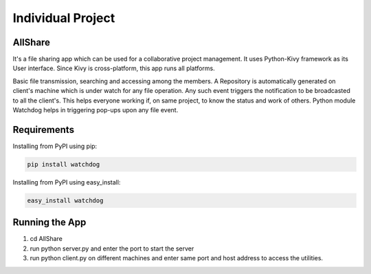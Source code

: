Individual Project
============
AllShare
-------

It's a file sharing app which can be used for a collaborative project management.
It uses Python-Kivy framework as its User interface. Since Kivy is cross-platform, this app runs all platforms.

Basic file transmission, searching and accessing among the members.
A Repository is automatically generated on client's machine which is under watch for any file operation.
Any such event triggers the notification to be broadcasted to all the client's.
This helps everyone working if, on same project, to know the status and work of others.
Python module Watchdog helps in triggering pop-ups upon any file event.

Requirements
------------

Installing from PyPI using pip:

.. code-block:: bash

    pip install watchdog

Installing from PyPI using easy_install:

.. code-block:: bash

    easy_install watchdog

Running the App
---------------

1. cd AllShare
2. run python server.py and enter the port to start the server
3. run python client.py on different machines and enter same port and host address to access the utilities.
